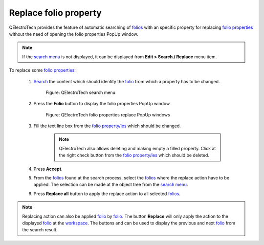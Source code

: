 .. _schema/replace/folio_prop_replace:

==========================
Replace folio property
==========================

QElectroTech provides the feature of automatic searching of `folios`_ with an specific property for 
replacing `folio properties`_ without the need of opening the folio properties PopUp window. 

.. note::

   If the `search menu`_ is not displayed, it can be displayed from **Edit > Search / Replace** menu 
   item.

To replace some `folio properties`_:

    1. `Search`_ the content which should identify the `folio`_ from which a property has to be changed.

        .. figure:: ../../images/qet_search_menu_advanced_folio_tree.png
            :align: center

            Figure: QElectroTech search menu

    2. Press the **Folio** button to display the folio properties PopUp window.

        .. figure:: ../../images/qet_search_menu_advanced_folio_prop.png
            :align: center

            Figure: QElectroTech folio properties replace PopUp windows

    3. Fill the text line box from the `folio property/ies`_ which should be changed.  

        .. note::

            QElectroTech also allows deleting and making empty a filled property. Click at the 
            right check button from the `folio property/ies`_ which should be deleted. 

    4. Press **Accept**.
    5. From the `folios`_ found at the search process, select the `folios`_ where the replace action have to be applied. The selection can be made at the object tree from the `search menu`_.
    6. Press **Replace all** button to apply the replace action to all selected `folios`_.

.. note::

    Replacing action can also be applied `folio`_ by `folio`_. The button **Replace** will only 
    apply the action to the displayed `folio`_ at the `workspace`_. The buttons |go-top| and 
    |go-bottom| can be used to display the previous and next `folio`_ from the search result. 

.. |go-bottom| image:: ../../images/ico/16x16/go-bottom.png
.. |go-top| image:: ../../images/ico/16x16/go-top.png

.. _element: ../../element/index.html
.. _elements: ../../element/index.html
.. _conductors: ../../conductor/index.html
.. _text fields: ../../schema/text/index.html
.. _folio: ../../folio/index.html
.. _folios: ../../folio/index.html
.. _folio properties: ../../folio/properties/index.html
.. _folio property/ies: ../../folio/properties/index.html
.. _Search: ../../schema/search.html
.. _workspace: ../../interface/workspace.html
.. _search menu: ../../interface/search_menu.html